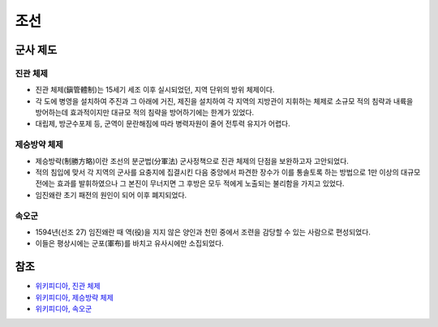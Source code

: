 ====
조선
====

군사 제도
========

진관 체제
********

* 진관 체제(鎭管體制)는 15세기 세조 이후 실시되었던, 지역 단위의 방위 체제이다.
* 각 도에 병영을 설치하여 주진과 그 아래에 거진, 제진을 설치하여 각 지역의 지방관이 지휘하는 체제로 소규모 적의 침략과 내륙을 방어하는데 효과적이지만 대규모 적의 침략을 방어하기에는 한계가 있었다.
* 대립제, 방군수포제 등, 군역이 문란해짐에 따라 병력자원이 줄어 전투력 유지가 어렵다.

제승방약 체제
***********

* 제승방략(制勝方略)이란 조선의 분군법(分軍法) 군사정책으로 진관 체제의 단점을 보완하고자 고안되었다.
* 적의 침입에 맞서 각 지역의 군사를 요충지에 집결시킨 다음 중앙에서 파견한 장수가 이를 통솔토록 하는 방법으로 1만 이상의 대규모 전에는 효과를 발휘하였으나 그 본진이 무너지면 그 후방은 모두 적에게 노출되는 불리함을 가지고 있었다.
* 임진왜란 초기 패전의 원인이 되어 이후 폐지되었다.

속오군
*****

* 1594년(선조 27) 임진왜란 때 역(役)을 지지 않은 양인과 천민 중에서 조련을 감당할 수 있는 사람으로 편성되었다.
* 이들은 평상시에는 군포(軍布)를 바치고 유사시에만 소집되었다.


참조
====

* `위키피디아, 진관 체제 <https://ko.wikipedia.org/wiki/%EC%A7%84%EA%B4%80_%EC%B2%B4%EC%A0%9C>`_
* `위키피디아, 제승방략 체제 <https://ko.wikipedia.org/wiki/%EC%A0%9C%EC%8A%B9%EB%B0%A9%EB%9E%B5>`_
* `위키피디아, 속오군 <https://ko.wikipedia.org/wiki/%EC%86%8D%EC%98%A4%EA%B5%B0>`_
